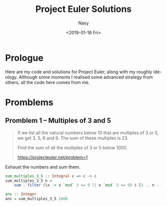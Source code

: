 #+OPTIONS: ':nil *:t -:t ::t <:t H:3 \n:nil ^:{} arch:headline author:t
#+OPTIONS: broken-links:nil c:nil creator:nil d:(not "LOGBOOK") date:t e:t
#+OPTIONS: email:nil f:t inline:t num:t p:nil pri:nil prop:nil stat:t tags:t
#+OPTIONS: tasks:t tex:t timestamp:t title:t toc:t todo:t |:t
#+TITLE: Project Euler Solutions
#+DATE: <2019-01-18 Fri>
#+AUTHOR: Nasy
#+EMAIL: nasyxx@gmail.com
#+LANGUAGE: en
#+SELECT_TAGS: export
#+EXCLUDE_TAGS: noexport
#+CREATOR: Emacs 27.0.50 (Org mode 9.1.9)

* Prologue

Here are my code and solutions for Project Euler, along with my roughly
ideology.  Although some moments I realised some advanced strategy from others,
all the code here comes from me.

* Promblems

** Promblem 1 -- Multiples of 3 and 5

#+begin_quote
If we list all the natural numbers below 10 that are multiples of 3 or 5, we get 3, 5, 6 and 9. The sum of these multiples is 23.

Find the sum of all the multiples of 3 or 5 below 1000.

https://projecteuler.net/problem=1
#+end_quote

Exhaust the numbers and sum them.

#+begin_src haskell
  sum_multiples_3_5 :: Integral c => c -> c
  sum_multiples_3_5 n =
      sum . filter (\x -> x `mod` 3 == 0 || x `mod` 5 == 0) $ [1 .. n - 1]

  ans :: Integer
  ans = sum_multiples_3_5 1000
#+end_src
